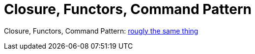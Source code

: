 = Closure, Functors, Command Pattern

Closure, Functors, Command Pattern: link:http://en.wikipedia.org/wiki/Function_object[rougly the same thing]